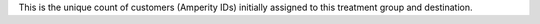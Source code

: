 .. no title

.. tooltip-campaign-audience-start

This is the unique count of customers (Amperity IDs) initially assigned to this treatment group and destination.

.. tooltip-campaign-audience-end

